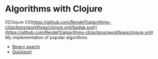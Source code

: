 * Algorithms with Clojure
[![Clojure CI](https://github.com/Rende11/algorithms-clj/actions/workflows/clojure.yml/badge.svg)](https://github.com/Rende11/algorithms-clj/actions/workflows/clojure.yml)
My implementation of popular algorithms

- [[./src/algorithms_clj/binary_search][Binary search]]
- [[./src/algorithms_clj/quicksort][Quicksort]]
